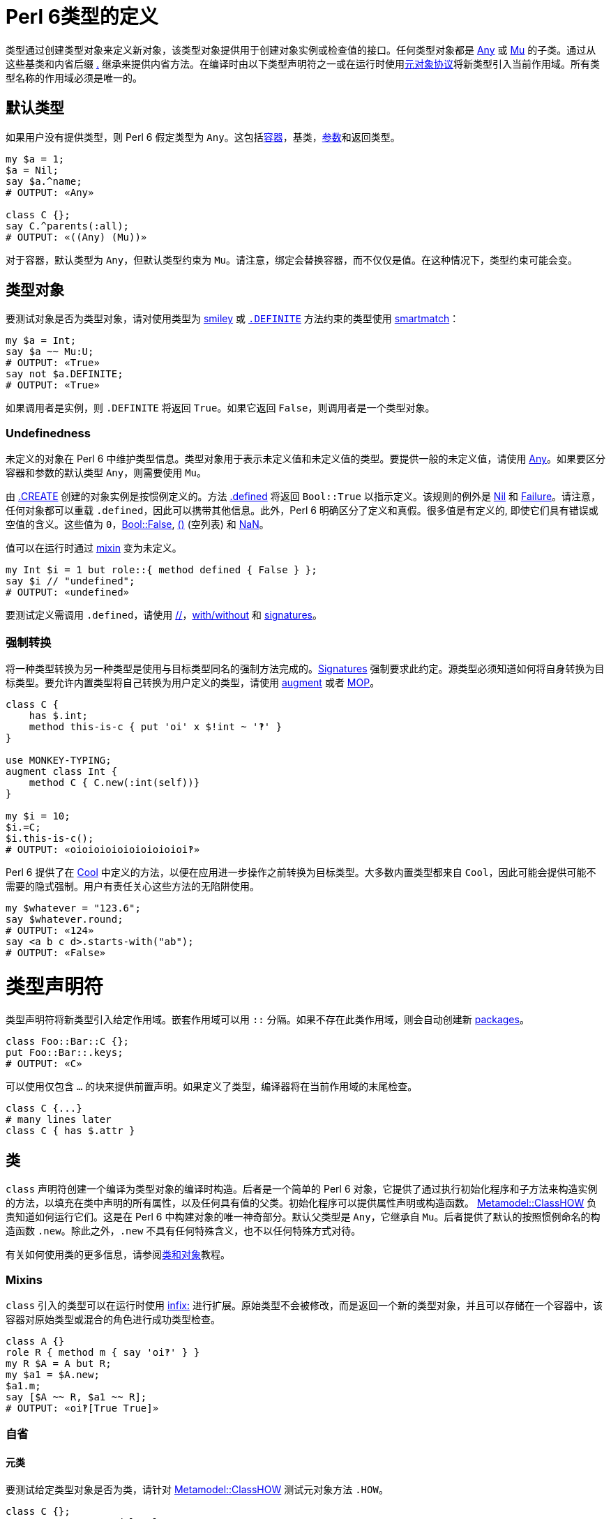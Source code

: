 # Perl 6类型的定义

类型通过创建类型对象来定义新对象，该类型对象提供用于创建对象实例或检查值的接口。任何类型对象都是 link:https://docs.perl6.org/type/Any[Any] 或 link:https://docs.perl6.org/type/Mu[Mu] 的子类。通过从这些基类和内省后缀 link:https://docs.perl6.org/language/operators#postfix_.%5E[.^] 继承来提供内省方法。在编译时由以下类型声明符之一或在运行时使用link:https://docs.perl6.org/language/mop[元对象协议]将新类型引入当前作用域。所有类型名称的作用域必须是唯一的。

## 默认类型

如果用户没有提供类型，则 Perl 6 假定类型为 `Any`。这包括link:https://docs.perl6.org/language/containers[容器]，基类，link:https://docs.perl6.org/type/Signature#Type_constraints[参数]和返回类型。


```perl6
my $a = 1;
$a = Nil;
say $a.^name;
# OUTPUT: «Any» 
 
class C {};
say C.^parents(:all);
# OUTPUT: «((Any) (Mu))» 
```

对于容器，默认类型为 `Any`，但默认类型约束为 `Mu`。请注意，绑定会替换容器，而不仅仅是值。在这种情况下，类型约束可能会变。

## 类型对象

要测试对象是否为类型对象，请对使用类型为 link:https://docs.perl6.org/type/Signature#Constraining_defined_and_undefined_values[smiley] 或 link:https://docs.perl6.org/language/mop#index-entry-syntax_DEFINITE-DEFINITE[`.DEFINITE`] 方法约束的类型使用 link:https://docs.perl6.org/language/operators#index-entry-smartmatch_operator[smartmatch]：

```perl6
my $a = Int;
say $a ~~ Mu:U;
# OUTPUT: «True» 
say not $a.DEFINITE;
# OUTPUT: «True» 
```

如果调用者是实例，则 `.DEFINITE` 将返回 `True`。如果它返回 `False`，则调用者是一个类型对象。

### Undefinedness

未定义的对象在 Perl 6 中维护类型信息。类型对象用于表示未定义值和未定义值的类型。要提供一般的未定义值，请使用 link:https://docs.perl6.org/type/Any[Any]。如果要区分容器和参数的默认类型 `Any`，则需要使用 `Mu`。

由 link:https://docs.perl6.org/type/Mu#method_CREATE[.CREATE] 创建的对象实例是按惯例定义的。方法 link:https://docs.perl6.org/type/Mu#routine_defined[.defined] 将返回 `Bool::True` 以指示定义。该规则的例外是 link:https://docs.perl6.org/type/Nil[Nil] 和 link:https://docs.perl6.org/type/Failure[Failure]。请注意，任何对象都可以重载 `.defined`，因此可以携带其他信息。此外，Perl 6 明确区分了定义和真假。很多值是有定义的, 即使它们具有错误或空值的含义。这些值为 `0`，link:https://docs.perl6.org/type/Bool[Bool::False], link:https://docs.perl6.org/language/operators#term_%28_%29[()] (空列表) 和 link:https://docs.perl6.org/type/Num#NaN[NaN]。

值可以在运行时通过 link:https://docs.perl6.org/language/operators#infix_but[mixin] 变为未定义。

```perl6
my Int $i = 1 but role::{ method defined { False } };
say $i // "undefined";
# OUTPUT: «undefined» 
```

要测试定义需调用 `.defined`，请使用 link:https://docs.perl6.org/language/operators#infix_%2F%2F[//]，link:https://docs.perl6.org/language/control#with%2C_orwith%2C_without[with/without] 和 link:https://docs.perl6.org/type/Signature#Constraining_defined_and_undefined_values[signatures]。

### 强制转换

将一种类型转换为另一种类型是使用与目标类型同名的强制方法完成的。link:https://docs.perl6.org/type/Signature#Coercion_type[Signatures] 强制要求此约定。源类型必须知道如何将自身转换为目标类型。要允许内置类型将自己转换为用户定义的类型，请使用 link:https://docs.perl6.org/language/variables#The_augment_declarator[augment] 或者 link:https://docs.perl6.org/language/mop[MOP]。

```perl6
class C {
    has $.int;
    method this-is-c { put 'oi' x $!int ~ '‽' }
}
 
use MONKEY-TYPING;
augment class Int {
    method C { C.new(:int(self))}
}
 
my $i = 10;
$i.=C;
$i.this-is-c();
# OUTPUT: «oioioioioioioioioioi‽» 
```

Perl 6 提供了在 link:https://docs.perl6.org/type/Cool[Cool] 中定义的方法，以便在应用进一步操作之前转换为目标类型。大多数内置类型都来自 `Cool`，因此可能会提供可能不需要的隐式强制。用户有责任关心这些方法的无陷阱使用。

```perl6
my $whatever = "123.6";
say $whatever.round;
# OUTPUT: «124» 
say <a b c d>.starts-with("ab");
# OUTPUT: «False» 
```

# 类型声明符

类型声明符将新类型引入给定作用域。嵌套作用域可以用 `::` 分隔。如果不存在此类作用域，则会自动创建新 link:https://docs.perl6.org/language/packages[packages]。

```perl6
class Foo::Bar::C {};
put Foo::Bar::.keys;
# OUTPUT: «C» 
```

可以使用仅包含 `...` 的块来提供前置声明。如果定义了类型，编译器将在当前作用域的末尾检查。

```perl6
class C {...}
# many lines later 
class C { has $.attr }
```

## `类`

`class` 声明符创建一个编译为类型对象的编译时构造。后者是一个简单的 Perl 6 对象，它提供了通过执行初始化程序和子方法来构造实例的方法，以填充在类中声明的所有属性，以及任何具有值的父类。初始化程序可以提供属性声明或构造函数。 link:https://docs.perl6.org/type/Metamodel::ClassHOW[Metamodel::ClassHOW] 负责知道如何运行它们。这是在 Perl 6 中构建对象的唯一神奇部分。默认父类型是 `Any`，它继承自 `Mu`。后者提供了默认的按照惯例命名的构造函数 `.new`。除此之外，`.new` 不具有任何特殊含义，也不以任何特殊方式对待。

有关如何使用类的更多信息，请参阅link:https://docs.perl6.org/language/classtut[类和对象]教程。

### Mixins

`class` 引入的类型可以在运行时使用 link:https://docs.perl6.org/language/operators#infix_but[infix:] 进行扩展。原始类型不会被修改，而是返回一个新的类型对象，并且可以存储在一个容器中，该容器对原始类型或混合的角色进行成功类型检查。

```perl6
class A {}
role R { method m { say 'oi‽' } }
my R $A = A but R;
my $a1 = $A.new;
$a1.m;
say [$A ~~ R, $a1 ~~ R];
# OUTPUT: «oi‽[True True]» 
```

### 自省

#### 元类

要测试给定类型对象是否为类，请针对 link:https://docs.perl6.org/type/Metamodel::ClassHOW[Metamodel::ClassHOW] 测试元对象方法 `.HOW`。

```perl6
class C {};
say C.HOW ~~ Metamodel::ClassHOW;
# OUTPUT: «True» 
```

### 私有属性

私有link:https://docs.perl6.org/type/Attribute[属性]用任何一个 `$!`，`@!` 和 `%!` twigils 来处理。它们没有自动生成的公共访问器方法。因此，它们不能从它们所定义的类的外面进行更改。

```perl6
class C {
    has $!priv;
    submethod BUILD { $!priv = 42 }
};
 
say (.name, .package, .has_accessor) for C.new.^attributes;
# OUTPUT: «($!priv (C) False)» 
```

### 方法

`method` 声明符定义 link:https://docs.perl6.org/type/Method[Method] 类型的对象，并将其绑定到类的作用域中提供的名称上。默认情况下，类中的方法具有 `has` 作用域。`our` 作用域的那些方法默认不会添加到方法缓存中，因此不能使用访问器符号 `$.` 来调用。使用完全限定名称和调用者作为第一个参数来调用它们。

#### 继承和 multis

子类中的普通方法不与父类中的 multis 竞争。

```perl6
class A {
    multi method m(Int $i){ say 'Int' }
    multi method m(int $i){ say 'int' }
}
 
class B is A {
    method m(Int $i){ say 'B::Int' }
}
 
my int $i;
B.new.m($i);
# OUTPUT: «B::Int» 
```

#### Only 方法

要明确声明方法不是 multi 方法，请使用 `only` 方法声明符。

```perl6
class C {
    only method m {};
    multi method m {};
};
# OUTPUT: «X::Comp::AdHoc: Cannot have a multi candidate for 'm' when an only method is also in the package 'C'» 
```

#### Submethod BUILD

link:https://docs.perl6.org/type/Submethod[submethod] `BUILD` 是（间接地）由被称为 link:https://docs.perl6.org/type/Mu#method_bless[.bless] 的方法调用的。它旨在设置类的私有和公共属性，并接收传入 `.bless` 的所有名称属性。定义在 `Mu` 中的默认构造函数 link:https://docs.perl6.org/type/Mu#method_new[.new] 是调用它的方法。鉴于公共访问器方法在 `BUILD` 中不可用，您必须使用私有属性表示法。

```perl6
class C {
    has $.attr;
    submethod BUILD (:$attr = 42) {
        $!attr = $attr
    };
    multi method new($positional) {
        self.bless(:attr($positional), |%_)
   }
};
 
C.new.say; C.new('answer').say;
# OUTPUT: «C.new(attr => 42)
#          C.new(attr => "answer")» 
```

#### Fallback 方法 

当其他解析名称的方法不产生结果时，将调用具有特殊名称的 `FALLBACK` 方法。第一个参数保存名称，所有后续参数都从原始调用转发。支持 multi 方法和link:https://docs.perl6.org/type/Signature#Destructuring_arguments[子签名]。

```perl6
class Magic {
    method FALLBACK ($name, |c(Int, Str)) {
    put "$name called with parameters {c.perl}"  }
};
Magic.new.simsalabim(42, "answer");
 
# OUTPUT: «simsalabim called with parameters ⌈\(42, "answer")⌋» 
```

#### 保留方法名

一些内置的内省方法实际上是由编译器提供的特殊语法, 即 `WHAT`，`WHO`，`HOW` 和 `VAR`。使用这些名称声明的方法将无声地失败。动态调用将起作用，允许从外部对象调用方法。

```perl6
class A {
    method WHAT { "ain't gonna happen" }
};
 
say A.new.WHAT;    # OUTPUT: «(A)» 
say A.new."WHAT"() # OUTPUT: «ain't gonna happen» 
```

#### 包作用域中的方法

任何 `our` 作用域方法都将在类的包作用域内可见。

```perl6
class C {
    our method packaged {};
    method loose {}
};
say C::.keys
# OUTPUT: «(&packaged)» 
```

#### 使用同名变量和方法设置属性

如果您用和属性属性同名的名字设置属性的变量（或方法调用），则可以节省一些输入，例如 `attr => $attr ` 或 `:attr($attr)`：

```perl6
class A { has $.i = 42 };
class B {
    has $.i = "answer";
    method m() { A.new(:$.i) }
    #                  ^^^^  Instead of i => $.i or :i($.i) 
};
my $a = B.new.m;
say $a.i; # OUTPUT: «answer» 
```

由于 `$.i` 方法调用名字叫 `i` 且属性也叫 `i`，因此 Perl 6 允许我们使用快捷方式。这同样适用于 `:$var`，`:$!private-attribute`，`:&attr-with-code-in-it`，等等。

### trait `is nodal`

标记一个link:https://docs.perl6.org/type/List[List]方法，指示 hyperoperator 不要进入内部 link:https://docs.perl6.org/type/Iterable[Iterables] 以调用此方法。这个特性通常不是终端用户会使用的东西，除非他们子类化或扩展核心 link:https://docs.perl6.org/type/List[List] 类型。

为了证明差异，请考虑以下示例，第一个使用 `is nodal` 方法（`elems`），第二个使用方法 `Int` , 它不是节点方法。

```perl6
say ((1.0, "2", 3e0), [^4], '5')».elems; # OUTPUT: «(3, 4, 1)» 
say ((1.0, "2", 3e0), [^4], '5')».Int    # OUTPUT: «((1 2 3) [0 1 2 3] 5)» 
```

### trait `handles`

定义为:

```perl6
multi sub trait_mod:<handles>(Attribute:D $target, $thunk)
```

link:https://docs.perl6.org/type/Sub#Traits[trait] `handles` 应用于类的属性，会将对提供的方法名称的所有调用代理给和属性同名名的方法。必须初始化属性引用的对象。可以提供代理调用的对象的类型约束。

```perl6
class A      { method m(){ 'A::m has been called.' } }
class B is A { method m(){ 'B::m has been called.' } }
class C {
    has A $.delegate handles 'm';
    method new($delegate){ self.bless(delegate => $delegate) }
};
say C.new(B.new).m(); # OUTPUT: «B::m has been called.» 
```

可以提供一个 `Pair`（或用于重命名）或一个 `Pair`，`Regex` 或 `Whatever` 的列表而不是一个方法名。在后一种情况下，在类本身及其继承链中的现有方法将优先。如果 `FALLBACK` 要搜索本地，请使用 `HyperWhatever`。

```perl6
class A {
    method m1(){}
    method m2(){}
}
 
class C {
    has $.delegate handles <m1 m2> = A.new()
}
C.new.m2;
 
class D {
    has $.delegate handles /m\d/ = A.new()
}
D.new.m1;
 
class E {
    has $.delegate handles (em1 => 'm1') = A.new()
}
E.new.em1;
```

### trait `is`

定义为:

```perl6
multi sub trait_mod:<is>(Mu:U $child, Mu:U $parent)
```

link:https://docs.perl6.org/type/Sub#Traits[trait] `is` 接受一个类型对象，该类型对象在其定义中被添加为类的父类。为了允许多重继承，可以多次应用 `is` trait。将父类添加到类中会将其方法导入目标类。如果在多个父类中出现同名方法，则第一个添加的父类将胜出。

如果没有提供 `is` trait，则默认值 link:https://docs.perl6.org/type/Any[`Any`] 将用作父类。这迫使所有 Perl 6 对象具有相同的基本方法集，以提供内省和强制到基本类型的接口。

```perl6
class A {
    multi method from-a(){ 'A::from-a' }
}
say A.new.^parents(:all).perl;
# OUTPUT: «(Any, Mu)» 
 
class B {
    method from-b(){ 'B::from-b ' }
    multi method from-a(){ 'B::from-A' }
}
 
class C is A is B {}
say C.new.from-a();
# OUTPUT: «A::from-a» 
```

### trait `is rw`

定义为:

```perl6
sub trait_mod:<is>(Mu:U $type, :$rw!)
```

类的link:https://docs.perl6.org/type/Sub#Traits[trait] `is rw` 在该类的所有公共属性上创建可写的访问器方法。

```perl6
class C is rw {
    has $.a;
};
my $c = C.new.a = 42;
say $c; # OUTPUT: «42» 
```

### trait `is required`

定义为:

```perl6
multi sub trait_mod:<is>(Attribute $attr, :$required!)
multi sub trait_mod:<is>(Parameter:D $param, :$required!)
```

将类或角色属性标记为必要的。如果在对象构造时未初始化该属性，则抛出 link:https://docs.perl6.org/type/X::Attribute::Required[X::Attribute::Required]。

```perl6
class Correct {
    has $.attr is required;
    submethod BUILD (:$attr) { $!attr = $attr }
}
say Correct.new(attr => 42);
# OUTPUT: «Correct.new(attr => 42)» 
 
class C {
    has $.attr is required;
}
C.new;
CATCH { default { say .^name => .Str } }
# OUTPUT: «X::Attribute::Required => The attribute '$!attr' is required, but you did not provide a value for it.» 
```

你可以为 `is required` 提供一个理由作为参数，说明它为什么是必须的。

```perl6
class Correct {
    has $.attr is required("it's so cool")
};
say Correct.new();
# OUTPUT: «The attribute '$!attr' is required because it's so cool,but you did not provide a value for it.» 
```

### trait `hides`

trait `hides` 提供继承而不需要link:https://docs.perl6.org/language/functions#Re-dispatching[重新分派]。

```perl6
class A {
    method m { say 'i am hidden' }
}
class B hides A {
    method m { nextsame }
    method n { self.A::m }
};
 
B.new.m;
B.new.n;
# OUTPUT: «i am hidden» 
```

trait `is hidden` 允许类从 link:https://docs.perl6.org/language/functions#Re-dispatching[重新分派] 中隐藏自己。

```perl6
class A is hidden {
    method m { say 'i am hidden' }
}
class B is A {
    method m { nextsame }
    method n { self.A::m }
}
 
B.new.m;
B.new.n;
# OUTPUT: «i am hidden» 
```

### trait `trusts`

要允许一个类访问另一个类的私有方法，请使用该 trait `trusts`。可能需要可信类的前置声明。

```perl6
class B {...};
class A {
    trusts B;
    has $!foo;
    method !foo { return-rw $!foo }
    method perl { "A.new(foo => $!foo)" }
};
class B {
    has A $.a .= new;
    method change { $!a!A::foo = 42; self }
};
say B.new.change;
# OUTPUT: «B.new(a => A.new(foo => 42))» 
```

### 扩展类

要在编译时向类添加方法和属性，请在类定义片段前面使用 `augment`。编译器将要求编译指令 `use MONKEY-TYPING` 或 `use MONKEY` 早一点出现在同一作用域中。请注意，可能会对性能产生影响，因此可能会出现问题。

```perl6
use MONKEY; augment class Str {
    method mark(Any :$set){
        state $mark //= $set; $mark
    }
};
my $s = "42";
$s.mark(set => "answer");
say $s.mark
# OUTPUT: «answer» 
```

在类片段内可以做什么的限制很少。其中之一是将方法或子方法重新声明为 `multi` 方法。使用添加的属性尚未被实现。请注意，添加仅在其命名参数方面不同的多候选项将在已定义的候选项后面添加该候选项，因此调度程序不会选择该候选项。

### 版本和作者

版权和作者身份可以通过副词 `:ver<>` 和 `:auth<>` 应用。两者都以字符串作为参数，对于 `:ver`, 字符串被转换为 link:https://docs.perl6.org/type/Version[Version] 对象。查询类版本和作者请使用 `.^ver` 和 `^.auth`。

```perl6
class C:ver<4.2.3>:auth<me@here.local> {}
say [C.^ver, C.^auth];
# OUTPUT: «[v4.2.3 me@here.local]» 
```

## `role`

角色是类片段，它允许定义类共享的接口。`role` 声明符还引入了可用于类型检查的类型对象。角色可以在运行时和编译时混合到类和对象中。`role` 声明符返回创建的类型对象因而允许匿名角色和就地混入定义。

```perl6
role Serialize {
    method to-string { self.Str }
    method to-number { self.Num }
}
 
class A does Serialize {}
class B does Serialize {}
 
my Serialize @list;
@list.push: A.new;
@list.push: B.new;
 
say @list».to-string;
# OUTPUT: «[A<57192848> B<57192880>]» 
```

使用 `...` 作为方法体的唯一元素声明一个要抽象的方法。任何混合使用这种方法的类都必须重载它。如果在编译单元结束之前该方法没有被重载，则抛出 `X::Comp::AdHoc`。

```perl6
EVAL 'role R { method overload-this(){...} }; class A does R {}; ';
CATCH { default { say .^name, ' ', .Str } }
# OUTPUT: «X::Comp::AdHoc Method 'overload-this' must be implemented by A because it is required by roles: R.» 
```

### 自动双关

可以使用角色而不是类来创建对象。由于角色在运行时不能存在，因此会创建一个同名的类，该类将对角色类型检查成功。

```perl6
role R { method m { say 'oi‽' } };
R.new.^mro.say;
# OUTPUT: «((R) (Any) (Mu))» 
say R.new.^mro[0].HOW.^name;
# OUTPUT: «Perl6::Metamodel::ClassHOW» 
say R.new ~~ R;
# OUTPUT: «True» 
```

### trait `does`

trait `does` 可以应用于提供编译时混合的角色和类。要引用尚未定义的角色，请使用前置声明。混合角色的类的类型名称不反射 mixin，类型检查反射。如果在多个混合角色中提供方法，则首先定义的方法优先。可以提供以逗号分隔的角色列表。在这种情况下，将在编译时报告冲突。

```perl6
role R2 {...};
role R1 does R2 {};
role R2 {};
class C does R1 {};
 
say [C ~~ R1, C ~~ R2];
# OUTPUT: «[True True]» 
```

对于运行时混入请参阅link:https://docs.perl6.org/language/operators#infix_but[but] 和 link:https://docs.perl6.org/language/operators#infix_does[does]。

### 参数化

可以在角色名称后面的 `link:https://docs.perl6.org/type/Signature#Type_captures[]` 之间提供角色的参数。支持[类型捕获]。

```perl6
role R[$d] { has $.a = $d };
class C does R["default"] { };
 
my $c = C.new;
say $c;
# OUTPUT: «C.new(a => "default")» 
```

参数可以有类型约束，类型不支持 `where` 子句，但可以通过 `subset` 实现。

```perl6
class A {};
class B {};
subset A-or-B where * ~~ A|B;
role R[A-or-B ::T] {};
R[A.new].new;
```

可以提供默认参数。

```perl6
role R[$p = fail("Please provide a parameter to role R")] {};
my $i = 1 does R;
CATCH { default { say .^name, ': ', .Str} }
# OUTPUT: «X::AdHoc: Could not instantiate role 'R':Please provide a parameter to role R» 
```

### As 类型约束

在期望类型的任何地方，角色都可以用作类型约束。如果使用 `does` 或 `but` 混合角色，则其 type-object 将添加到相关对象的 type-object 列表中。如果使用角色而不是类（使用自动生成），则自动生成的类与角色同名的类型对象将添加到继承链中。

```perl6
role Unitish[$unit = fail('Please provide a SI unit quantifier as a parameter to the role Unitish')] {
    has $.SI-unit-symbol = $unit;
    method gist {
        given self {
            # ... 
            when * < 1 { return self * 1000 ~ 'm' ~ $.SI-unit-symbol }
            when * < 1000 { return self ~ $.SI-unit-symbol }
            when * < 1_000_000 { return self / 1_000 ~ 'k' ~ $.SI-unit-symbol }
            # ... 
        }
    }
}
 
role SI-second   does Unitish[<s>] {}
role SI-meter    does Unitish[<m>] {}
role SI-kilogram does Unitish[<g>] {}
 
sub postfix:<s>(Numeric $num) { ($num) does SI-second }
sub postfix:<m>(Numeric $num) { ($num) does SI-meter }
sub postfix:<g>(Numeric $num) { ($num) does SI-kilogram }
sub postfix:<kg>(Numeric $num){ ($num * 1000) does SI-kilogram }
 
constant g = 9.806_65;
 
role SI-Newton does Unitish[<N>] {}
 
multi sub N(SI-kilogram $kg, SI-meter $m, SI-second $s --> SI-Newton ){ ($kg * ($m / $s²)) does SI-Newton }
multi sub N(SI-kilogram $kg --> SI-Newton)                            { ($kg * g) does SI-Newton }
 
say [75kg, N(75kg)];
# OUTPUT: «[75kg 735.49875kN]» 
say [(75kg).^name, N(75kg).^name];
# OUTPUT: «[Int+{SI-kilogram} Rat+{SI-Newton}]» 
```

## `enum`

枚举提供具有关联类型的常量键-值对。任何键都属于该类型，并作为符号注入当前作用域。如果使用该符号，则将其视为常量表达式，并将该符号替换为枚举对的值。任何枚举都从角色 link:https://docs.perl6.org/type/Enumeration[`Enumeration`] 继承方法。不支持用于生成键值对的复杂表达式。通常，`enum` 是一个 link:https://docs.perl6.org/type/Map[Map] 其元素具有混合的`Enumeration` 角色; 对于每个元素，此角色包括在 map 上创建顺序的索引。

符号的字符串化，在字符串上下文中自动完成，并且与其名称完全相同，这也是枚举对的键。

```perl6
enum Names ( name1 => 1, name2 => 2 );
say name1, ' ', name2; # OUTPUT: «name1 name2» 
say name1.value, ' ', name2.value; # OUTPUT: «1 2» 
```

比较符号将使用类型信息和枚举对的值。支持 `Num` 类型和 `Str` 类型。

```perl6
enum Names ( name1 => 1, name2 => 2 );
sub same(Names $a, Names $b){
   $a eqv $b
}
 
say same(name1, name1); # OUTPUT: «True» 
say same(name1, name2); # OUTPUT: «False» 
my $a = name1;
say $a ~~ Names; # OUTPUT: «True» 
say $a.^name;    # OUTPUT: «Names» 
```

所有键必须属于同一类型。

```perl6
enum Mass ( mg => 1/1000, g => 1/1, kg => 1000/1 );
 
say Mass.enums;
# OUTPUT: «Map.new((g => 1, kg => 1000, mg => 0.001))» 
```

如果没有给出值，则 `Int` 将假定为值类型，并且每个键从零开始递增 1。作为枚举键类型 `Int`，`Num`，`Rat` 和 `Str` 都被支持。

```perl6
enum Numbers <one two three four>;
 
say Numbers.enums;
# OUTPUT: «Map.new((four => 3, one => 0, three => 2, two => 1))» 
```

可以提供不同的起始值。

```perl6
enum Numbers «:one(1) two three four»;
 
say Numbers.enums;
# OUTPUT: «Map.new((four => 4, one => 1, three => 3, two => 2))» 
```

枚举也可以是匿名的，和具名 `enum` 的唯一的区别在于您不能在签名中使用它或用它声明变量。

```perl6
my $e = enum <one two three>;
say two;       # OUTPUT: «two» 
say one.^name; # OUTPUT: «» 
say $e.^name;  # OUTPUT: «Map» 
```

有多种方法可以访问已定义的符号的键和值。所有这些都将值转换为 `Str`，这可能是不可取的。通过将枚举视为包，我们可以获得键的类型列表。

```perl6
enum E(<one two>);
my @keys = E::.values;
say @keys.map: *.enums;
# OUTPUT: «(Map.new((one => 0, two => 1)) Map.new((one => 0, two => 1)))» 
```

### 元类

要测试给定类型对象是否为 `enum`，请 `.HOW` 针对 link:https://docs.perl6.org/type/Metamodel::EnumHOW[Metamodel::EnumHOW] 测试元对象方法，或者仅针对该 `Enumeration` 角色进行测试。

```perl6
enum E(<a b c>);
say E.HOW ~~ Metamodel::EnumHOW; # OUTPUT: «True» 
say E ~~ Enumeration;            # OUTPUT: «True» 
```

### Methods

#### method enums

定义为:

```perl6
method enums()
```

返回枚举对列表。

```perl6
enum Mass ( mg => 1/1000, g => 1/1, kg => 1000/1 );
say Mass.enums; # OUTPUT: «{g => 1, kg => 1000, mg => 0.001}» 
```

### Coercion

如果要将枚举元素的值强制转换为其合适的枚举对象，请使用带有枚举名称的 coercer：

```perl6
my enum A (sun => 42, mon => 72);
A(72).pair.say;   # OUTPUT: «mon => 72» 
A(1000).say; # OUTPUT: «(A)» 
```

最后一个示例显示了如果没有枚举对包含它作为值会发生什么。

## `module`

模块通常是一个或多个公开 Perl 6 结构的源文件，例如类，角色，grammars，子例程和变量。模块通常用于将 Perl 6 代码分发为可在另一个 Perl 6 程序中使用的库。

有关完整说明，请参阅link:https://docs.perl6.org/language/modules[模块]。

## `package`

Packages are nested namespaces of named program elements. Modules, classes and grammars are all types of package.

For a full explanation see link:https://docs.perl6.org/language/packages[Packages].

包是命名程序元素的嵌套命名空间。模块，类和语法都是所有类型的包。

有关完整说明，请参阅link:https://docs.perl6.org/language/packages[包]。

## `grammar`

Grammar 是用于解析文本的特定类型。Grammars 由 rule，token 和 regex 组成，它们实际上是方法，因为 grammars 是类。

有关完整说明，请参阅link:https://docs.perl6.org/language/grammars[Grammars]。

### 版本和作者

版权和作者身份可以通过副词 `:ver<>` 和 `:auth<>` 应用。两者都以字符串作为参数，对于 `:ver`, 字符串被转换为 link:https://docs.perl6.org/type/Version[Version]对象。查询语法版本和作者使用 `.^ver` 和 `^.auth`。

```perl6
grammar G:ver<4.2.3>:auth<me@here.local> {}
say [G.^ver, G.^auth];
# OUTPUT: «[v4.2.3 me@here.local]» 
```

## `subset`

`subset` 声明一个会重新分配到其基类型的新类型。如果提供了 link:https://docs.perl6.org/type/Signature#where[`where`] 子句，则将针对给定的代码对象检查任何赋值。

```perl6
subset Positive of Int where * > -1;
my Positive $i = 1;
$i = -42;
CATCH { default { put .^name,': ', .Str } }
# OUTPUT: «X::TypeCheck::Assignment: Type check failed in assignment to $i; expected Positive but got Int (-42)» 
```

Subsets 可用于签名，例如通过键入下面的输出：

```perl6
subset Foo of List where (Int,Str);
sub a($a, $b, --> Foo) { $a, $b }
# Only a List with the first element being an Int and the second a Str will pass the type check. 
a(1, "foo");  # passes 
a("foo", 1);  # fails 
```

Subsets 可以是匿名的，允许在需要 subset 的情况下进行内联放置，但名字既不需要也不值得。

```perl6
my enum E1 <A B>;
my enum E2 <C D>;
sub g(@a where { .all ~~ subset::where E1|E2 } ) {
    say @a
}
g([A, C]);
# OUTPUT: «[A C]» 
```

Subsets 可用于动态检查类型，这可以与 link:https://docs.perl6.org/language/modules#require[require] 结合使用。

```perl6
require ::('YourModule');
subset C where ::('YourModule::C');
```